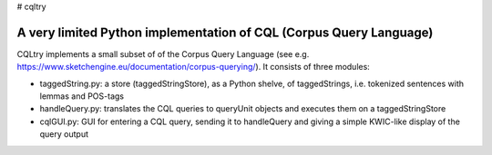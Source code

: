 # cqltry

A very limited Python implementation of CQL (Corpus Query Language)
===================================================================

CQLtry implements a small subset of of the Corpus Query Language (see e.g. 
https://www.sketchengine.eu/documentation/corpus-querying/). It consists of three 
modules: 

- taggedString.py: a store (taggedStringStore), as a Python shelve, of taggedStrings, i.e. 
  tokenized sentences with lemmas and POS-tags 
- handleQuery.py: translates the CQL queries to queryUnit objects and 
  executes them on a taggedStringStore
- cqlGUI.py: GUI for entering a CQL query, sending it to handleQuery and giving a simple KWIC-like 
  display of the query output


